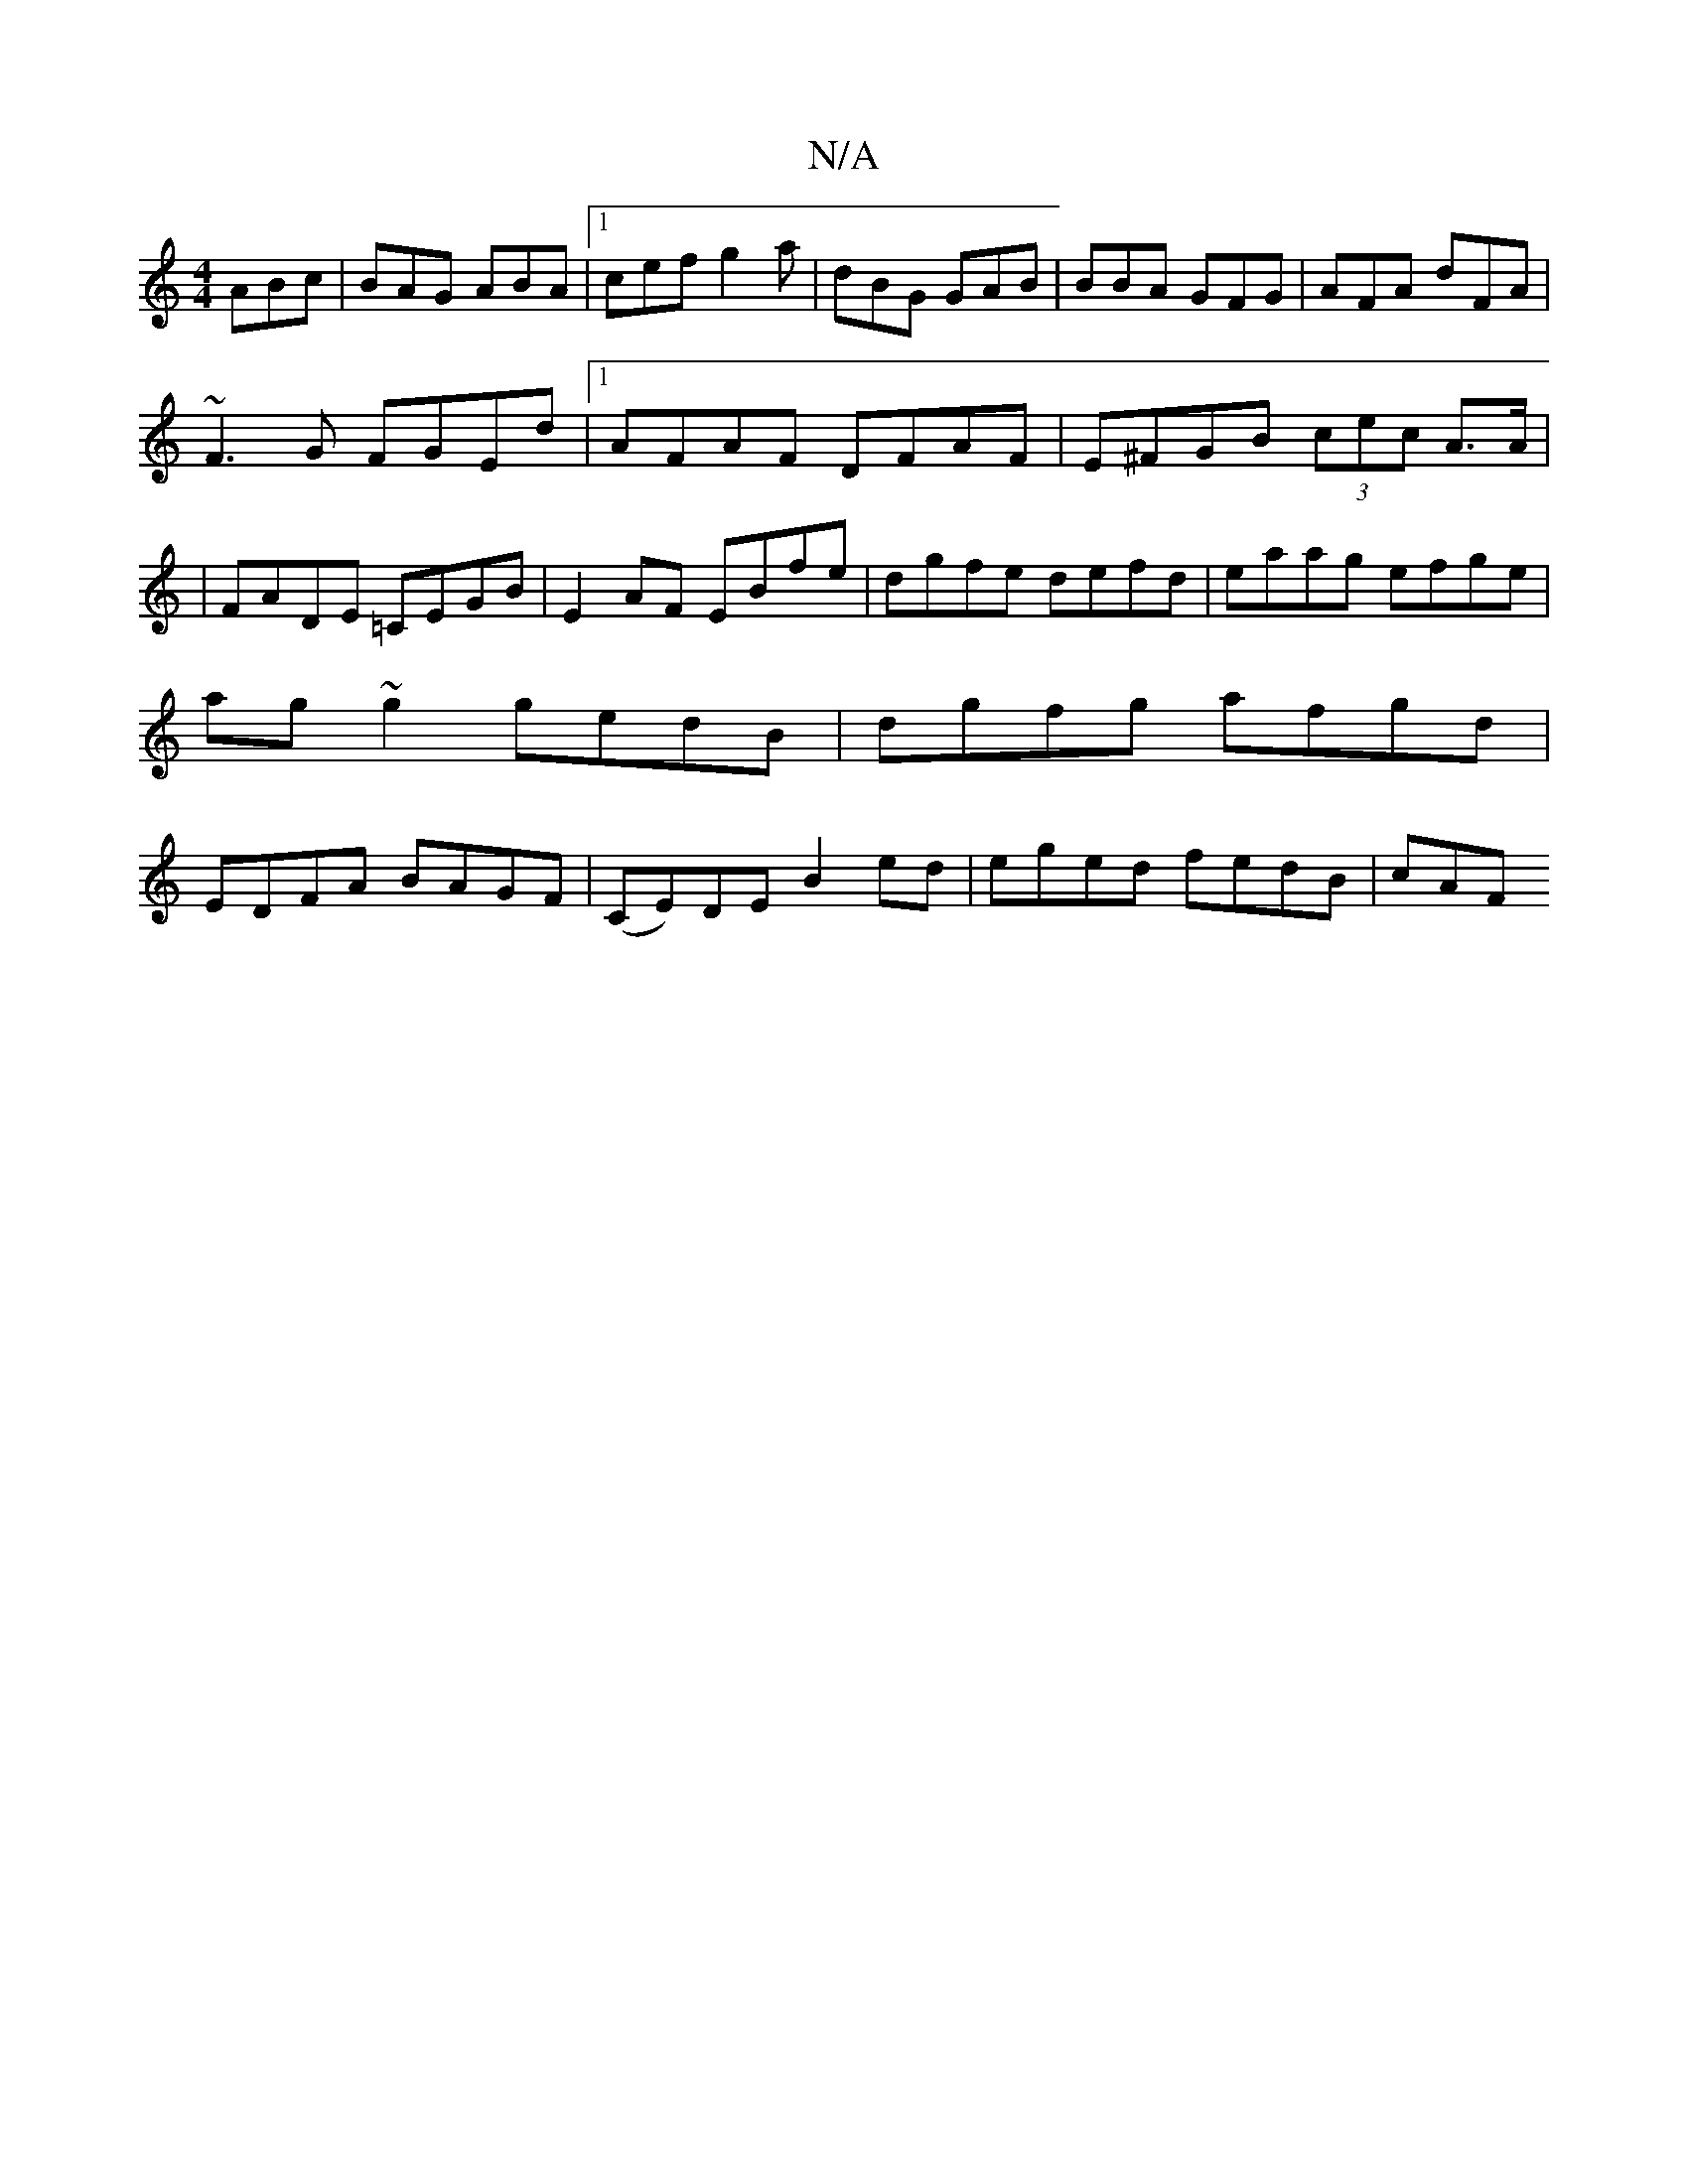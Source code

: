 X:1
T:N/A
M:4/4
R:N/A
K:Cmajor
ABc | BAG ABA |1 cef g2a|dBG GAB|BBA GFG|AFA dFA|
~F3G FGEd|1 AFAF DFAF|E^FGB (3cec A>A |
|FADE =CEGB|E2AF EBfe|dgfe defd|eaag efge|
ag~g2 gedB | dgfg afgd |
EDFA BAGF | (CE)DE B2 ed | eged fedB | cAF